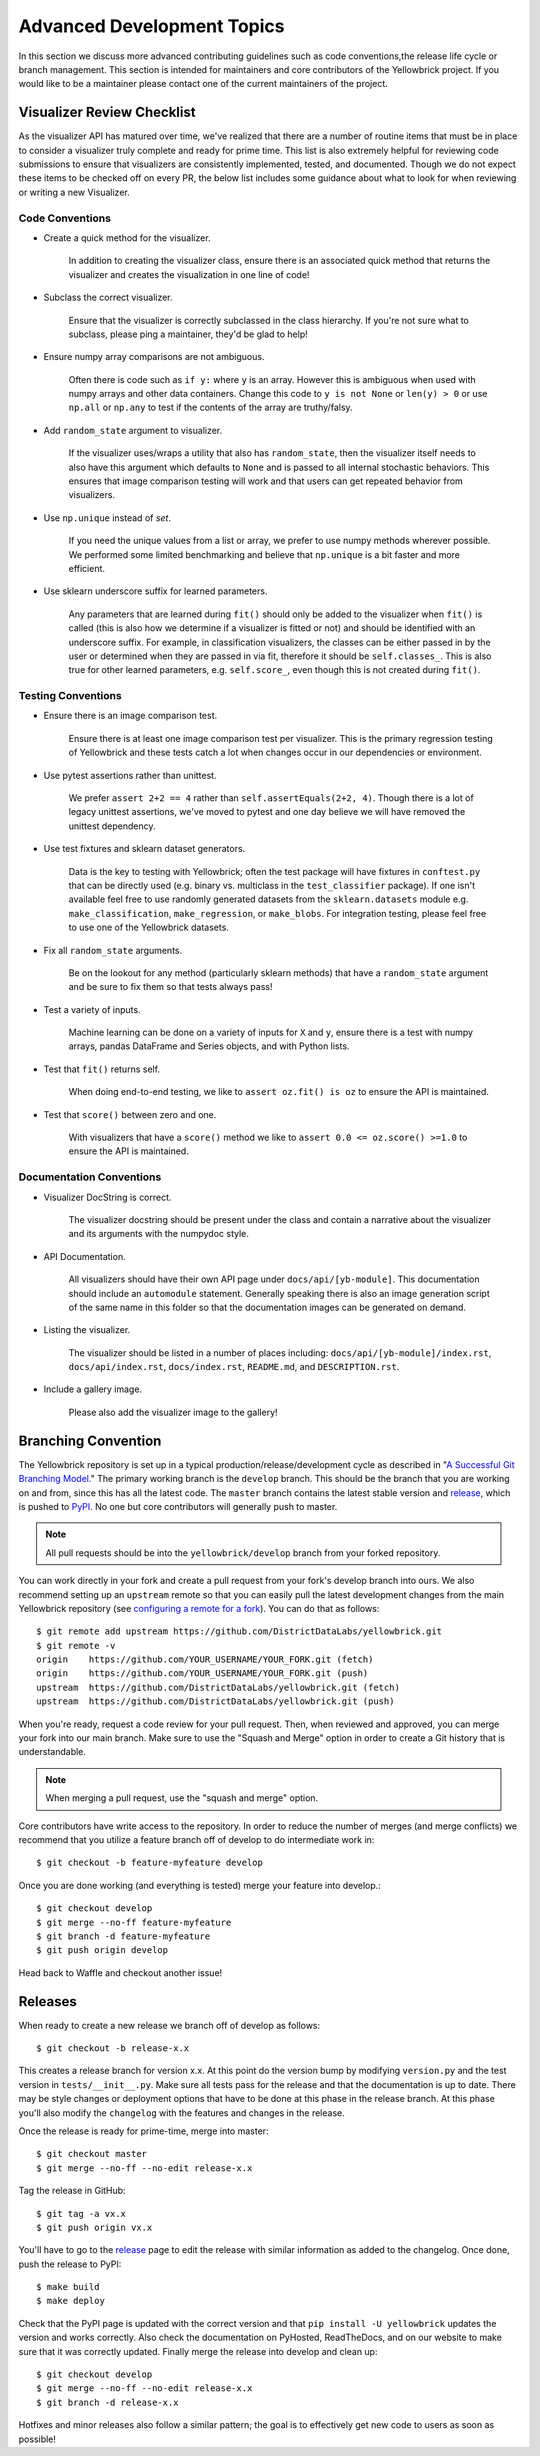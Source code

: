 .. -*- mode: rst -*-

Advanced Development Topics
===========================

In this section we discuss more advanced contributing guidelines such as code conventions,the release life cycle or branch management. This section is intended for maintainers and core contributors of the Yellowbrick project. If you would like to be a maintainer please contact one of the current maintainers of the project.

Visualizer Review Checklist
---------------------------

As the visualizer API has matured over time, we've realized that there are a number of routine items that must be in place to consider a visualizer truly complete and ready for prime time. This list is also extremely helpful for reviewing code submissions to ensure that visualizers are consistently implemented, tested, and documented. Though we do not expect these items to be checked off on every PR, the below list includes some guidance about what to look for when reviewing or writing a new Visualizer.

Code Conventions
~~~~~~~~~~~~~~~~

- Create a quick method for the visualizer.

    In addition to creating the visualizer class, ensure there is an associated quick method that returns the visualizer and creates the visualization in one line of code!

- Subclass the correct visualizer.

    Ensure that the visualizer is correctly subclassed in the class hierarchy. If you're not sure what to subclass, please ping a maintainer, they'd be glad to help!

- Ensure numpy array comparisons are not ambiguous.

    Often there is code such as ``if y:`` where ``y`` is an array. However this is ambiguous when used with numpy arrays and other data containers. Change this code to ``y is not None`` or ``len(y) > 0`` or use ``np.all`` or ``np.any`` to test if the contents of the array are truthy/falsy.

- Add ``random_state`` argument to visualizer.

    If the visualizer uses/wraps a utility that also has ``random_state``, then the visualizer itself needs to also have this argument which defaults to ``None`` and is passed to all internal stochastic behaviors. This ensures that image comparison testing will work and that users can get repeated behavior from visualizers.

- Use ``np.unique`` instead of `set`.

    If you need the unique values from a list or array, we prefer to use numpy methods wherever possible. We performed some limited benchmarking and believe that ``np.unique`` is a bit faster and more efficient.

- Use sklearn underscore suffix for learned parameters.

    Any parameters that are learned during ``fit()`` should only be added to the visualizer when ``fit()`` is called (this is also how we determine if a visualizer is fitted or not) and should be identified with an underscore suffix. For example, in classification visualizers, the classes can be either passed in by the user or determined when they are passed in via fit, therefore it should be ``self.classes_``. This is also true for other learned parameters, e.g. ``self.score_``, even though this is not created during ``fit()``.

Testing Conventions
~~~~~~~~~~~~~~~~~~~

- Ensure there is an image comparison test.

    Ensure there is at least one image comparison test per visualizer. This is the primary regression testing of Yellowbrick and these tests catch a lot when changes occur in our dependencies or environment.

- Use pytest assertions rather than unittest.

    We prefer ``assert 2+2 == 4`` rather than ``self.assertEquals(2+2, 4)``. Though there is a lot of legacy unittest assertions, we've moved to pytest and one day believe we will have removed the unittest dependency.

- Use test fixtures and sklearn dataset generators.

    Data is the key to testing with Yellowbrick; often the test package will have fixtures in ``conftest.py`` that can be directly used (e.g. binary vs. multiclass in the ``test_classifier`` package). If one isn't available feel free to use randomly generated datasets from the ``sklearn.datasets`` module e.g. ``make_classification``, ``make_regression``, or ``make_blobs``. For integration testing, please feel free to use one of the Yellowbrick datasets.

- Fix all ``random_state`` arguments.

    Be on the lookout for any method (particularly sklearn methods) that have a ``random_state`` argument and be sure to fix them so that tests always pass!

- Test a variety of inputs.

    Machine learning can be done on a variety of inputs for ``X`` and ``y``, ensure there is a test with numpy arrays, pandas DataFrame and Series objects, and with Python lists.

- Test that ``fit()`` returns self.

    When doing end-to-end testing, we like to ``assert oz.fit() is oz`` to ensure the API is maintained.

- Test that ``score()`` between zero and one.

    With visualizers that have a ``score()`` method we like to ``assert 0.0 <= oz.score() >=1.0`` to ensure the API is maintained.

Documentation Conventions
~~~~~~~~~~~~~~~~~~~~~~~~~

- Visualizer DocString is correct.

    The visualizer docstring should be present under the class and contain a narrative about the visualizer and its arguments with the numpydoc style.

- API Documentation.

    All visualizers should have their own API page under ``docs/api/[yb-module]``. This documentation should include an ``automodule`` statement. Generally speaking there is also an image generation script of the same name in this folder so that the documentation images can be generated on demand.

- Listing the visualizer.

    The visualizer should be listed in a number of places including: ``docs/api/[yb-module]/index.rst``, ``docs/api/index.rst``, ``docs/index.rst``, ``README.md``, and ``DESCRIPTION.rst``.

- Include a gallery image.

    Please also add the visualizer image to the gallery!

Branching Convention
--------------------

The Yellowbrick repository is set up in a typical production/release/development cycle as described in "`A Successful Git Branching Model <http://nvie.com/posts/a-successful-git-branching-model/>`_." The primary working branch is the ``develop`` branch. This should be the branch that you are working on and from, since this has all the latest code. The ``master`` branch contains the latest stable version and release_, which is pushed to PyPI_. No one but core contributors will generally push to master.

.. note:: All pull requests should be into the ``yellowbrick/develop`` branch from your forked repository.

You can work directly in your fork and create a pull request from your fork's develop branch into ours. We also recommend setting up an ``upstream`` remote so that you can easily pull the latest development changes from the main Yellowbrick repository (see `configuring a remote for a fork <https://help.github.com/articles/configuring-a-remote-for-a-fork/>`_). You can do that as follows::

    $ git remote add upstream https://github.com/DistrictDataLabs/yellowbrick.git
    $ git remote -v
    origin    https://github.com/YOUR_USERNAME/YOUR_FORK.git (fetch)
    origin    https://github.com/YOUR_USERNAME/YOUR_FORK.git (push)
    upstream  https://github.com/DistrictDataLabs/yellowbrick.git (fetch)
    upstream  https://github.com/DistrictDataLabs/yellowbrick.git (push)

When you're ready, request a code review for your pull request. Then, when reviewed and approved, you can merge your fork into our main branch. Make sure to use the "Squash and Merge" option in order to create a Git history that is understandable.

.. note:: When merging a pull request, use the "squash and merge" option.

Core contributors have write access to the repository. In order to reduce the number of merges (and merge conflicts) we recommend that you utilize a feature branch off of develop to do intermediate work in::

    $ git checkout -b feature-myfeature develop

Once you are done working (and everything is tested) merge your feature into develop.::

    $ git checkout develop
    $ git merge --no-ff feature-myfeature
    $ git branch -d feature-myfeature
    $ git push origin develop

Head back to Waffle and checkout another issue!

Releases
--------

When ready to create a new release we branch off of develop as follows::

    $ git checkout -b release-x.x

This creates a release branch for version x.x. At this point do the version bump by modifying ``version.py`` and the test version in ``tests/__init__.py``. Make sure all tests pass for the release and that the documentation is up to date. There may be style changes or deployment options that have to be done at this phase in the release branch. At this phase you'll also modify the ``changelog`` with the features and changes in the release.

Once the release is ready for prime-time, merge into master::

    $ git checkout master
    $ git merge --no-ff --no-edit release-x.x

Tag the release in GitHub::

    $ git tag -a vx.x
    $ git push origin vx.x

You'll have to go to the release_ page to edit the release with similar information as added to the changelog. Once done, push the release to PyPI::

    $ make build
    $ make deploy

Check that the PyPI page is updated with the correct version and that ``pip install -U yellowbrick`` updates the version and works correctly. Also check the documentation on PyHosted, ReadTheDocs, and on our website to make sure that it was correctly updated. Finally merge the release into develop and clean up::

    $ git checkout develop
    $ git merge --no-ff --no-edit release-x.x
    $ git branch -d release-x.x

Hotfixes and minor releases also follow a similar pattern; the goal is to effectively get new code to users as soon as possible!

.. _release: https://github.com/DistrictDataLabs/yellowbrick/releases
.. _PyPI: https://pypi.python.org/pypi/yellowbrick